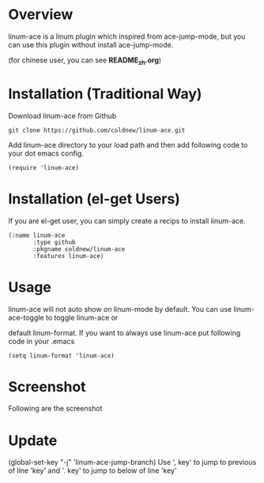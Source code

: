 #+OPTIONS: num:nil
#+STARTUP: odd
#+Style: <style> h1,h2,h3 {font-family: arial, helvetica, sans-serif} </style>

* Overview

linum-ace is a linum plugin which inspired from ace-jump-mode,
but you can use this plugin without install ace-jump-mode.

(for chinese user, you can see *README_zh.org*)

* Installation (Traditional Way)

Download linum-ace from Github

: git clone https://github.com/coldnew/linum-ace.git

Add linum-ace directory to your load path and then add following code to your dot emacs config.

: (require 'linum-ace)

* Installation (el-get Users)

If you are el-get user, you can simply create a recips to install linum-ace.

: (:name linum-ace
:        :type github
:        :pkgname coldnew/linum-ace
:        :features linum-ace)

* Usage

linum-ace will not auto show on linum-mode by default. You can use linum-ace-toggle to toggle linum-ace or

default linum-format. If you want to always use linum-ace put following code in your .emacs

: (setq linum-format 'linum-ace)

* Screenshot

Following are the screenshot

[[https://github.com/coldnew/linum-ace/raw/master/screenshot/screenshot1.jpg]]








* Update
  (global-set-key "\C-j" 'linum-ace-jump-branch)  
  Use ', key' to jump to previous of line 'key' and '. key' to jump to
  below of line 'key'







